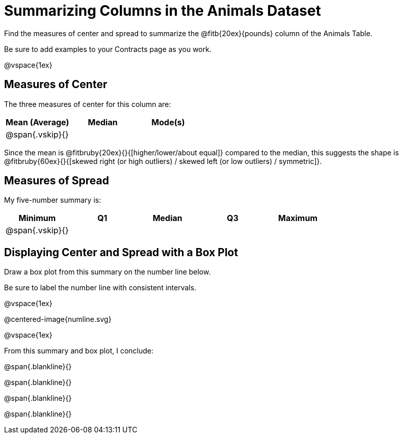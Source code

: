 = Summarizing Columns in the Animals Dataset

Find the measures of center and spread to summarize the @fitb{20ex}{pounds} column of the Animals Table. 

Be sure to add examples to your Contracts page as you work.

@vspace{1ex}

== Measures of Center

The three measures of center for this column are:

[cols="^1a,^1a,^1a",options="header"]
|===

| Mean (Average) | Median | Mode(s)

| @span{.vskip}{} ||
|===

Since the mean is @fitbruby{20ex}{}{[higher/lower/about equal]} compared to the median, this suggests the shape is @fitbruby{60ex}{}{[skewed right (or high outliers) / skewed left (or low outliers) / symmetric]}.

== Measures of Spread

My five-number summary is:

[cols="^1a,^1a,^1a,^1a,^1a",options="header"]
|===

| Minimum | Q1 | Median | Q3 | Maximum

| @span{.vskip}{} ||||
|===


== Displaying Center and Spread with a Box Plot

Draw a box plot from this summary on the number line below. 

Be sure to label the number line with consistent intervals.

@vspace{1ex}

@centered-image{numline.svg}

@vspace{1ex}

From this summary and box plot, I conclude:

@span{.blankline}{}

@span{.blankline}{}

@span{.blankline}{}

@span{.blankline}{}
